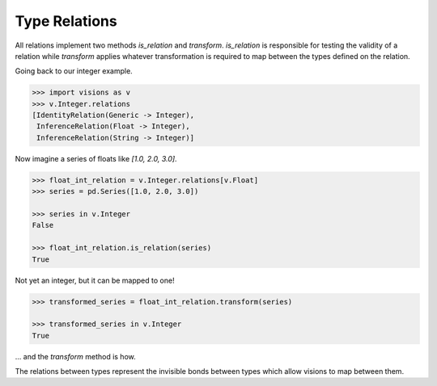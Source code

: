 Type Relations
**************

All relations implement two methods `is_relation` and `transform`. `is_relation` is
responsible for testing the validity of a relation while `transform` applies whatever
transformation is required to map between the types defined on the relation.

Going back to our integer example.

.. code-block:: python

    >>> import visions as v
    >>> v.Integer.relations
    [IdentityRelation(Generic -> Integer),
     InferenceRelation(Float -> Integer),
     InferenceRelation(String -> Integer)]

Now imagine a series of floats like `[1.0, 2.0, 3.0]`.

.. code-block:: python

    >>> float_int_relation = v.Integer.relations[v.Float]
    >>> series = pd.Series([1.0, 2.0, 3.0])

    >>> series in v.Integer
    False

    >>> float_int_relation.is_relation(series)
    True

Not yet an integer, but it can be mapped to one!

.. code-block:: python

    >>> transformed_series = float_int_relation.transform(series)

    >>> transformed_series in v.Integer
    True

... and the `transform` method is how.

The relations between types represent the invisible bonds between types which allow
visions to map between them.
